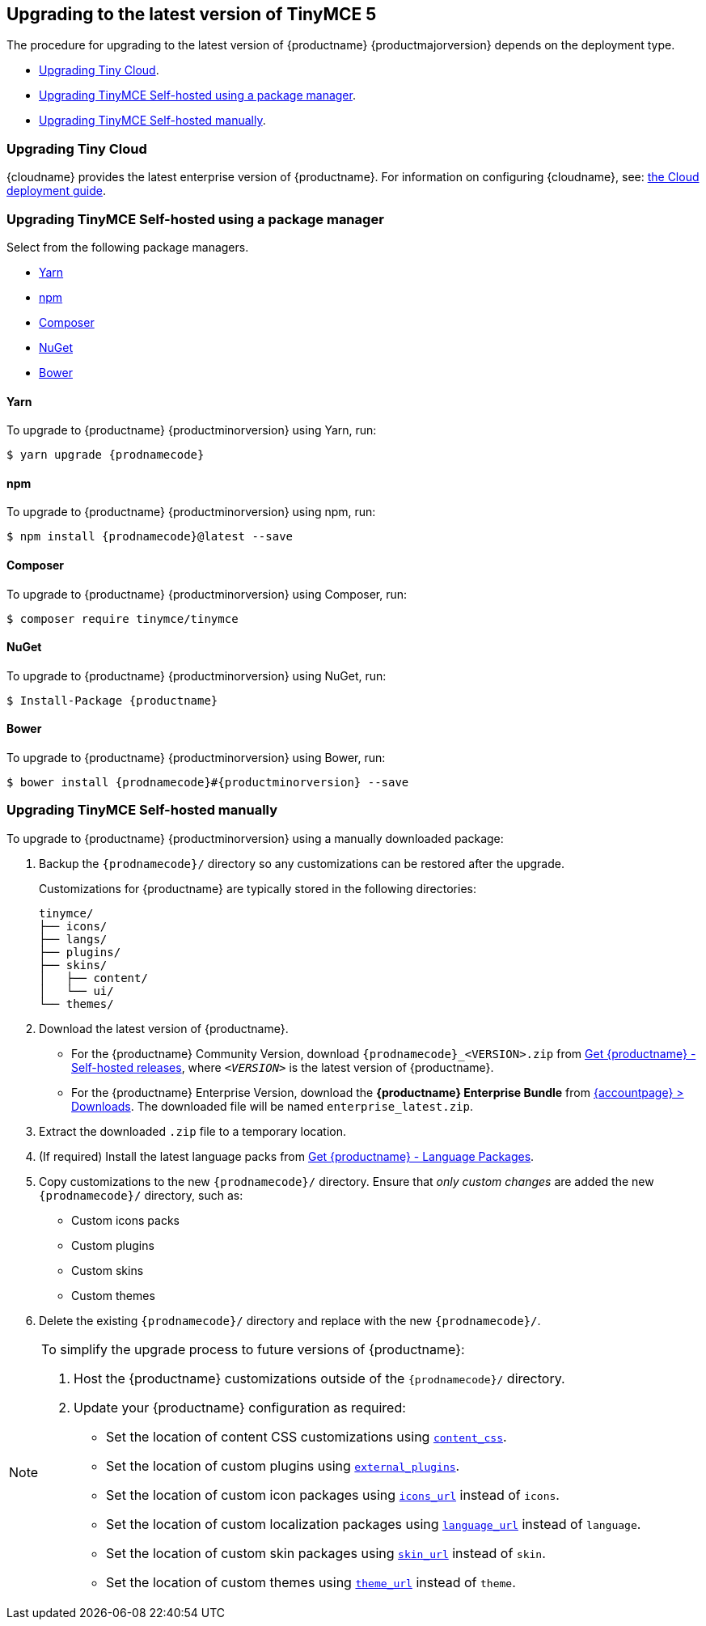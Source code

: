 [[upgrading-to-the-latest-version-of-tinymce-5]]
== Upgrading to the latest version of TinyMCE 5

The procedure for upgrading to the latest version of {productname} {productmajorversion} depends on the deployment type.

* xref:upgradingtinycloud[Upgrading Tiny Cloud].
ifeval::[{enterprise} != true]
* xref:upgradingtinymceself-hostedusingapackagemanager[Upgrading TinyMCE Self-hosted using a package manager].
endif::[]
* xref:upgradingtinymceself-hostedmanually[Upgrading TinyMCE Self-hosted manually].

[[upgradingtinycloud]]
=== Upgrading Tiny Cloud

{cloudname} provides the latest enterprise version of {productname}. For information on configuring {cloudname}, see: xref:cloud-deployment-guide.adoc[the Cloud deployment guide].

ifeval::[{enterprise} != true]

[[upgradingtinymceself-hostedusingapackagemanager]]
=== Upgrading TinyMCE Self-hosted using a package manager

Select from the following package managers.

* xref:yarn[Yarn]
* xref:npm[npm]
* xref:composer[Composer]
* xref:nuget[NuGet]
* xref:bower[Bower]

[[yarn]]
==== Yarn

To upgrade to {productname} {productminorversion} using Yarn, run:
[source, sh, subs="attributes"]
----
$ yarn upgrade {prodnamecode}
----

[[npm]]
==== npm

To upgrade to {productname} {productminorversion} using npm, run:
[source, sh, subs="attributes"]
----
$ npm install {prodnamecode}@latest --save
----

[[composer]]
==== Composer

To upgrade to {productname} {productminorversion} using Composer, run:
[source, sh, subs="attributes"]
----
$ composer require tinymce/tinymce
----

[[nuget]]
==== NuGet

To upgrade to {productname} {productminorversion} using NuGet, run:
[source, sh, subs="attributes"]
----
$ Install-Package {productname}
----

[[bower]]
==== Bower

To upgrade to {productname} {productminorversion} using Bower, run:
[source, sh, subs="attributes"]
----
$ bower install {prodnamecode}#{productminorversion} --save
----

endif::[]

[[upgradingtinymceself-hostedmanually]]
=== Upgrading TinyMCE Self-hosted manually

To upgrade to {productname} {productminorversion} using a manually downloaded package:

. Backup the `{prodnamecode}/` directory so any customizations can be restored after the upgrade.
+
Customizations for {productname} are typically stored in the following directories:
+
[source, sh]
----
tinymce/
├── icons/
├── langs/
├── plugins/
├── skins/
│   ├── content/
│   └── ui/
└── themes/
----

. Download the latest version of {productname}.
 ** For the {productname} Community Version, download `{prodnamecode}_<VERSION>.zip` from link:{gettiny}/self-hosted/[Get {productname} - Self-hosted releases], where `_<VERSION>_` is the latest version of {productname}.
 ** For the {productname} Enterprise Version, download the *{productname} Enterprise Bundle* from link:{accountpageurl}/downloads/[{accountpage} > Downloads]. The downloaded file will be named `enterprise_latest.zip`.
. Extract the downloaded `.zip` file to a temporary location.
. (If required) Install the latest language packs from link:{gettiny}/language-packages/[Get {productname} - Language Packages].
. Copy customizations to the new `{prodnamecode}/` directory. Ensure that _only custom changes_ are added the new `{prodnamecode}/` directory, such as:
 ** Custom icons packs
 ** Custom plugins
 ** Custom skins
 ** Custom themes
. Delete the existing `{prodnamecode}/` directory and replace with the new `{prodnamecode}/`.

[NOTE]
====
To simplify the upgrade process to future versions of {productname}:

. Host the {productname} customizations outside of the `{prodnamecode}/` directory.
. Update your {productname} configuration as required:
 ** Set the location of content CSS customizations using xref:content-appearance.adoc#content_css[`content_css`].
 ** Set the location of custom plugins using xref:integration-and-setup.adoc#external_plugins[`external_plugins`].
 ** Set the location of custom icon packages using xref:editor-appearance.adoc#icons_url[`icons_url`] instead of `icons`.
 ** Set the location of custom localization packages using xref:configure-localization.adoc#language_url[`language_url`] instead of `language`.
 ** Set the location of custom skin packages using xref:editor-appearance.adoc#skin_url[`skin_url`] instead of `skin`.
 ** Set the location of custom themes using xref:editor-appearance.adoc#theme_url[`theme_url`] instead of `theme`.
====
